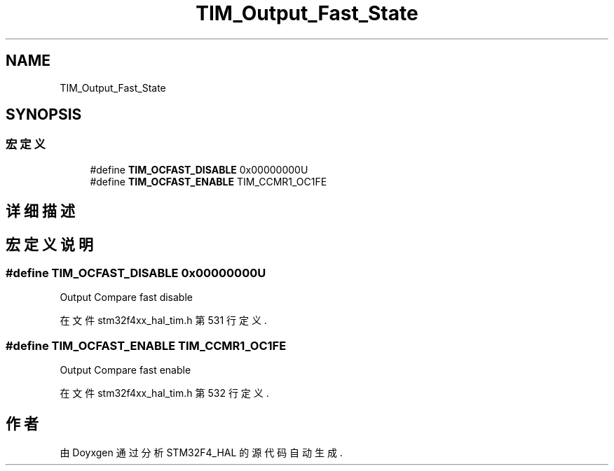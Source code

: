 .TH "TIM_Output_Fast_State" 3 "2020年 八月 7日 星期五" "Version 1.24.0" "STM32F4_HAL" \" -*- nroff -*-
.ad l
.nh
.SH NAME
TIM_Output_Fast_State
.SH SYNOPSIS
.br
.PP
.SS "宏定义"

.in +1c
.ti -1c
.RI "#define \fBTIM_OCFAST_DISABLE\fP   0x00000000U"
.br
.ti -1c
.RI "#define \fBTIM_OCFAST_ENABLE\fP   TIM_CCMR1_OC1FE"
.br
.in -1c
.SH "详细描述"
.PP 

.SH "宏定义说明"
.PP 
.SS "#define TIM_OCFAST_DISABLE   0x00000000U"
Output Compare fast disable 
.PP
在文件 stm32f4xx_hal_tim\&.h 第 531 行定义\&.
.SS "#define TIM_OCFAST_ENABLE   TIM_CCMR1_OC1FE"
Output Compare fast enable 
.br
 
.PP
在文件 stm32f4xx_hal_tim\&.h 第 532 行定义\&.
.SH "作者"
.PP 
由 Doyxgen 通过分析 STM32F4_HAL 的 源代码自动生成\&.
